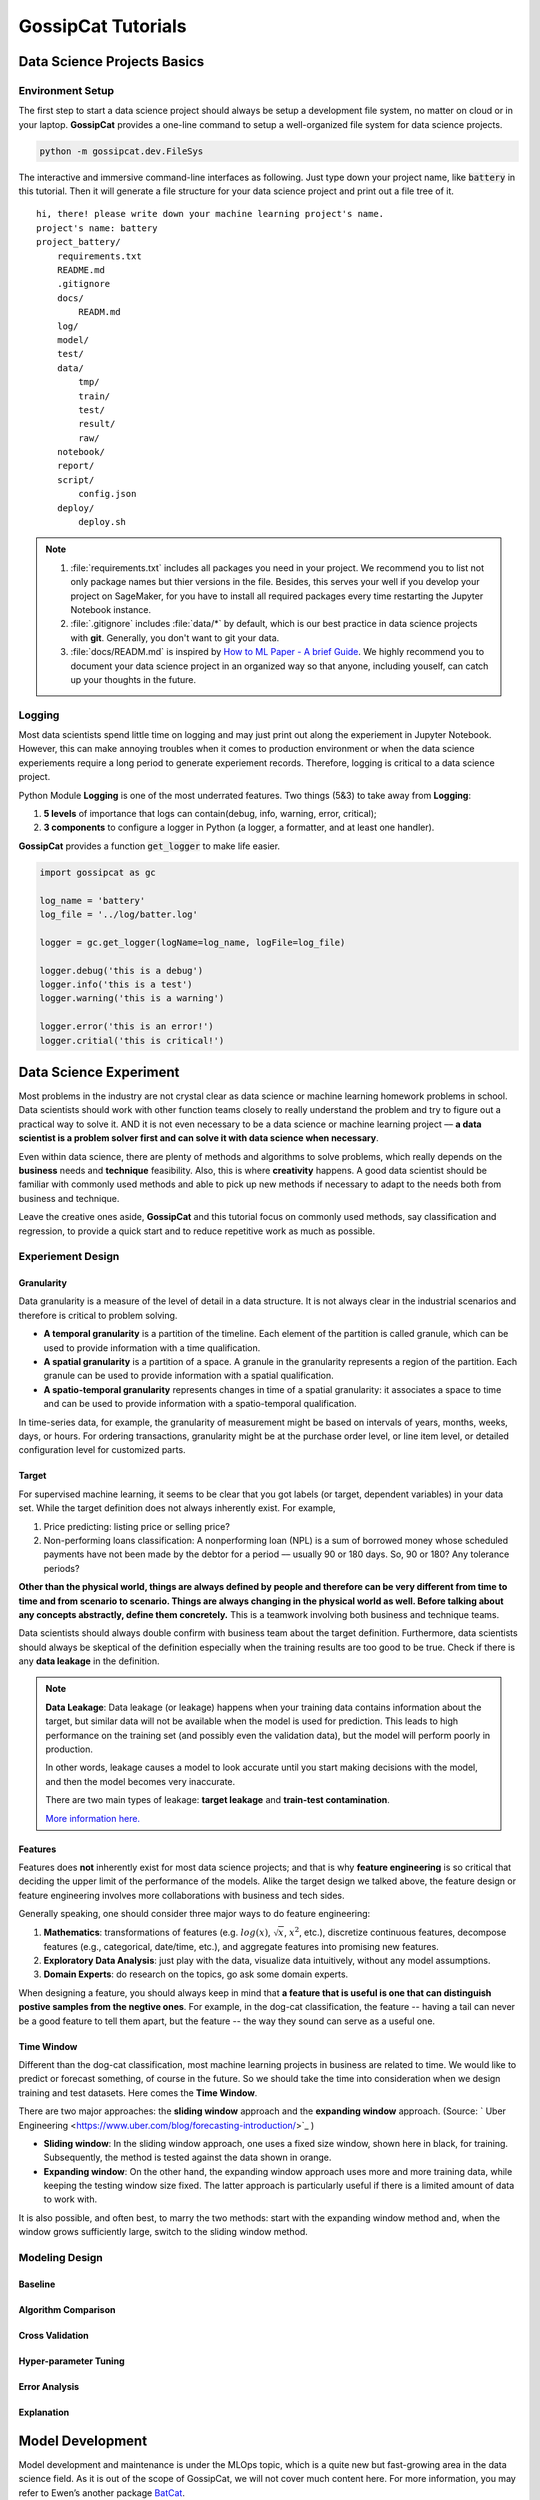 GossipCat Tutorials
*******************

Data Science Projects Basics
============================

Environment Setup
-----------------

The first step to start a data science project should always be setup a development file system, no matter on cloud or in your laptop. **GossipCat** provides a one-line command to setup a well-organized file system for data science projects.

.. code-block:: bash

    python -m gossipcat.dev.FileSys

The interactive and immersive command-line interfaces as following. Just type down your project name, like :code:`battery` in this tutorial. Then it will generate a file structure for your data science project and print out a file tree of it. 

::

    hi, there! please write down your machine learning project's name.
    project's name: battery
    project_battery/
        requirements.txt
        README.md
        .gitignore
        docs/
            READM.md
        log/
        model/
        test/
        data/
            tmp/
            train/
            test/
            result/
            raw/
        notebook/
        report/
        script/
            config.json
        deploy/
            deploy.sh

.. note::

    1. :file:`requirements.txt` includes all packages you need in your project. We recommend you to list not only package names but thier versions in the file. Besides, this serves your well if you develop your project on SageMaker, for you have to install all required packages every time restarting the Jupyter Notebook instance.
    2. :file:`.gitignore` includes :file:`data/*` by default, which is our best practice in data science projects with **git**. Generally, you don't want to git your data. 
    3. :file:`docs/READM.md` is inspired by `How to ML Paper - A brief Guide <https://docs.google.com/document/d/16R1E2ExKUCP5SlXWHr-KzbVDx9DBUclra-EbU8IB-iE/edit?usp=sharing>`_. We highly recommend you to document your data science project in an organized way so that anyone, including youself, can catch up your thoughts in the future.


Logging
-------

Most data scientists spend little time on logging and may just print out along the experiement in Jupyter Notebook. However, this can make annoying troubles when it comes to production environment or when the data science experiements require a long period to generate experiement records. Therefore, logging is critical to a data science project. 

Python Module **Logging** is one of the most underrated features. Two things (5&3) to take away from **Logging**: 

1. **5 levels** of importance that logs can contain(debug, info, warning, error, critical);  
2. **3 components** to configure a logger in Python (a logger, a formatter, and at least one handler).

**GossipCat** provides a function :code:`get_logger` to make life easier.

.. code-block:: Python

    import gossipcat as gc
    
    log_name = 'battery'
    log_file = '../log/batter.log'

    logger = gc.get_logger(logName=log_name, logFile=log_file)
    
    logger.debug('this is a debug')
    logger.info('this is a test')
    logger.warning('this is a warning')
    
    logger.error('this is an error!')
    logger.critial('this is critical!')


Data Science Experiment
=======================

Most problems in the industry are not crystal clear as data science or machine learning homework problems in school. Data scientists should work with other function teams closely to really understand the problem and try to figure out a practical way to solve it. AND it is not even necessary to be a data science or machine learning project –– **a data scientist is a problem solver first and can solve it with data science when necessary**.  

Even within data science, there are plenty of methods and algorithms to solve problems, which really depends on the **business** needs and **technique** feasibility. Also, this is where **creativity** happens. A good data scientist should be familiar with commonly used methods and able to pick up new methods if necessary to adapt to the needs both from business and technique.  

Leave the creative ones aside, **GossipCat** and this tutorial focus on commonly used methods, say classification and regression, to provide a quick start and to reduce repetitive work as much as possible. 

Experiement Design
------------------

Granularity 
~~~~~~~~~~~

Data granularity is a measure of the level of detail in a data structure. It is not always clear in the industrial scenarios and therefore is critical to problem solving.  

- **A temporal granularity** is a partition of the timeline. Each element of the partition is called granule, which can be used to provide information with a time qualification. 
- **A spatial granularity** is a partition of a space. A granule in the granularity represents a region of the partition. Each granule can be used to provide information with a spatial qualification. 
- **A spatio-temporal granularity** represents changes in time of a spatial granularity: it associates a space to time and can be used to provide information with a spatio-temporal qualification. 

In time-series data, for example, the granularity of measurement might be based on intervals of years, months, weeks, days, or hours. For ordering transactions, granularity might be at the purchase order level, or line item level, or detailed configuration level for customized parts.

Target
~~~~~~

For supervised machine learning, it seems to be clear that you got labels (or target, dependent variables) in your data set. While the target definition does not always inherently exist. For example, 

1. Price predicting: listing price or selling price? 
2. Non-performing loans classification: A nonperforming loan (NPL) is a sum of borrowed money whose scheduled payments have not been made by the debtor for a period –– usually 90 or 180 days. So, 90 or 180? Any tolerance periods? 

**Other than the physical world, things are always defined by people and therefore can be very different from time to time and from scenario to scenario. Things are always changing in the physical world as well. Before talking about any concepts abstractly, define them concretely.** This is a teamwork involving both business and technique teams.   

Data scientists should always double confirm with business team about the target definition. Furthermore, data scientists should always be skeptical of the definition especially when the training results are too good to be true. Check if there is any **data leakage** in the definition.  

.. note::

    **Data Leakage**: Data leakage (or leakage) happens when your training data contains information about the target, but similar data will not be available when the model is used for prediction. This leads to high performance on the training set (and possibly even the validation data), but the model will perform poorly in production.

    In other words, leakage causes a model to look accurate until you start making decisions with the model, and then the model becomes very inaccurate.

    There are two main types of leakage: **target leakage** and **train-test contamination**.
    
    `More information here. <https://www.kaggle.com/code/alexisbcook/data-leakage>`_

Features
~~~~~~~~

Features does **not** inherently exist for most data science projects; and that is why **feature engineering** is so critical that deciding the upper limit of the performance of the models. Alike the target design we talked above, the feature design or feature engineering involves more collaborations with business and tech sides. 

Generally speaking, one should consider three major ways to do feature engineering:

1. **Mathematics**: transformations of features (e.g. :math:`log(x)`, :math:`\sqrt{x}`, :math:`x^2`, etc.), discretize continuous features, decompose features (e.g., categorical, date/time, etc.), and aggregate features into promising new features. 
2. **Exploratory Data Analysis**: just play with the data, visualize data intuitively, without any model assumptions. 
3. **Domain Experts**: do research on the topics, go ask some domain experts. 

When designing a feature, you should always keep in mind that **a feature that is useful is one that can distinguish postive samples from the negtive ones**. For example, in the dog-cat classification, the feature -- having a tail can never be a good feature to tell them apart, but the feature -- the way they sound can serve as a useful one. 

Time Window
~~~~~~~~~~~

Different than the dog-cat classification, most machine learning projects in business are related to time. We would like to predict or forecast something, of course in the future. So we should take the time into consideration when we design training and test datasets. Here comes the **Time Window**.

.. image:: images/windows.png
  :align: center


There are two major approaches: the **sliding window** approach and the **expanding window** approach. (Source: ` Uber Engineering <https://www.uber.com/blog/forecasting-introduction/>`_ )

- **Sliding window**: In the sliding window approach, one uses a fixed size window, shown here in black, for training. Subsequently, the method is tested against the data shown in orange.

- **Expanding window**: On the other hand, the expanding window approach uses more and more training data, while keeping the testing window size fixed. The latter approach is particularly useful if there is a limited amount of data to work with.

It is also possible, and often best, to marry the two methods: start with the expanding window method and, when the window grows sufficiently large, switch to the sliding window method.


Modeling Design
---------------

Baseline
~~~~~~~~


Algorithm Comparison
~~~~~~~~~~~~~~~~~~~~


Cross Validation
~~~~~~~~~~~~~~~~


Hyper-parameter Tuning
~~~~~~~~~~~~~~~~~~~~~~


Error Analysis
~~~~~~~~~~~~~~


Explanation
~~~~~~~~~~~


Model Development
=================


Model development and maintenance is under the MLOps topic, which is a quite new but fast-growing area in the data science field. As it is out of the scope of GossipCat, we will not cover much content here. For more information, you may refer to Ewen’s another package `BatCat <https://batcat.readthedocs.io/>`_.

Git
----

Git is a version control system designed to track changes in a source code over time.

When many people work on the same project without a version control system it's total chaos. Resolving the eventual conflicts becomes impossible as none has kept track of their changes and it becomes very hard to merge them into a single central truth. Git and higher-level services built on top of it (like Github) offer tools to overcome this problem.

Docker
------

Docker is a software container platform that provides an isolated container for us to have everything we need for our experiments to run. 

Essentially, it is a light-weight Virtual Machine (VM) built from a script that can be version controlled; so we can now version control our data science environment! Developers use Docker when collaborating on code with coworkers and they also use it to build agile software delivery pipelines to ship new features faster.
